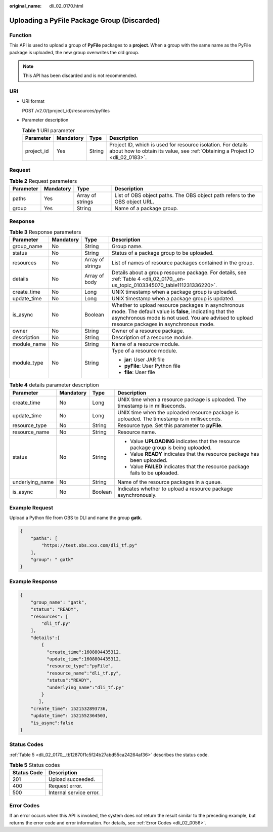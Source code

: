 :original_name: dli_02_0170.html

.. _dli_02_0170:

Uploading a PyFile Package Group (Discarded)
============================================

Function
--------

This API is used to upload a group of **PyFile** packages to a **project**. When a group with the same name as the PyFile package is uploaded, the new group overwrites the old group.

.. note::

   This API has been discarded and is not recommended.

URI
---

-  URI format

   POST /v2.0/{project_id}/resources/pyfiles

-  Parameter description

   .. table:: **Table 1** URI parameter

      +------------+-----------+--------+-----------------------------------------------------------------------------------------------------------------------------------------------+
      | Parameter  | Mandatory | Type   | Description                                                                                                                                   |
      +============+===========+========+===============================================================================================================================================+
      | project_id | Yes       | String | Project ID, which is used for resource isolation. For details about how to obtain its value, see :ref:`Obtaining a Project ID <dli_02_0183>`. |
      +------------+-----------+--------+-----------------------------------------------------------------------------------------------------------------------------------------------+

Request
-------

.. table:: **Table 2** Request parameters

   +-----------+-----------+------------------+-----------------------------------------------------------------------------+
   | Parameter | Mandatory | Type             | Description                                                                 |
   +===========+===========+==================+=============================================================================+
   | paths     | Yes       | Array of strings | List of OBS object paths. The OBS object path refers to the OBS object URL. |
   +-----------+-----------+------------------+-----------------------------------------------------------------------------+
   | group     | Yes       | String           | Name of a package group.                                                    |
   +-----------+-----------+------------------+-----------------------------------------------------------------------------+

Response
--------

.. table:: **Table 3** Response parameters

   +-----------------+-----------------+------------------+----------------------------------------------------------------------------------------------------------------------------------------------------------------------------------------------------------------+
   | Parameter       | Mandatory       | Type             | Description                                                                                                                                                                                                    |
   +=================+=================+==================+================================================================================================================================================================================================================+
   | group_name      | No              | String           | Group name.                                                                                                                                                                                                    |
   +-----------------+-----------------+------------------+----------------------------------------------------------------------------------------------------------------------------------------------------------------------------------------------------------------+
   | status          | No              | String           | Status of a package group to be uploaded.                                                                                                                                                                      |
   +-----------------+-----------------+------------------+----------------------------------------------------------------------------------------------------------------------------------------------------------------------------------------------------------------+
   | resources       | No              | Array of strings | List of names of resource packages contained in the group.                                                                                                                                                     |
   +-----------------+-----------------+------------------+----------------------------------------------------------------------------------------------------------------------------------------------------------------------------------------------------------------+
   | details         | No              | Array of body    | Details about a group resource package. For details, see :ref:`Table 4 <dli_02_0170__en-us_topic_0103345070_table111231336220>`.                                                                               |
   +-----------------+-----------------+------------------+----------------------------------------------------------------------------------------------------------------------------------------------------------------------------------------------------------------+
   | create_time     | No              | Long             | UNIX timestamp when a package group is uploaded.                                                                                                                                                               |
   +-----------------+-----------------+------------------+----------------------------------------------------------------------------------------------------------------------------------------------------------------------------------------------------------------+
   | update_time     | No              | Long             | UNIX timestamp when a package group is updated.                                                                                                                                                                |
   +-----------------+-----------------+------------------+----------------------------------------------------------------------------------------------------------------------------------------------------------------------------------------------------------------+
   | is_async        | No              | Boolean          | Whether to upload resource packages in asynchronous mode. The default value is **false**, indicating that the asynchronous mode is not used. You are advised to upload resource packages in asynchronous mode. |
   +-----------------+-----------------+------------------+----------------------------------------------------------------------------------------------------------------------------------------------------------------------------------------------------------------+
   | owner           | No              | String           | Owner of a resource package.                                                                                                                                                                                   |
   +-----------------+-----------------+------------------+----------------------------------------------------------------------------------------------------------------------------------------------------------------------------------------------------------------+
   | description     | No              | String           | Description of a resource module.                                                                                                                                                                              |
   +-----------------+-----------------+------------------+----------------------------------------------------------------------------------------------------------------------------------------------------------------------------------------------------------------+
   | module_name     | No              | String           | Name of a resource module.                                                                                                                                                                                     |
   +-----------------+-----------------+------------------+----------------------------------------------------------------------------------------------------------------------------------------------------------------------------------------------------------------+
   | module_type     | No              | String           | Type of a resource module.                                                                                                                                                                                     |
   |                 |                 |                  |                                                                                                                                                                                                                |
   |                 |                 |                  | -  **jar**: User JAR file                                                                                                                                                                                      |
   |                 |                 |                  | -  **pyFile**: User Python file                                                                                                                                                                                |
   |                 |                 |                  | -  **file**: User file                                                                                                                                                                                         |
   +-----------------+-----------------+------------------+----------------------------------------------------------------------------------------------------------------------------------------------------------------------------------------------------------------+

.. _dli_02_0170__en-us_topic_0103345070_table111231336220:

.. table:: **Table 4** details parameter description

   +-----------------+-----------------+-----------------+---------------------------------------------------------------------------------------------+
   | Parameter       | Mandatory       | Type            | Description                                                                                 |
   +=================+=================+=================+=============================================================================================+
   | create_time     | No              | Long            | UNIX time when a resource package is uploaded. The timestamp is in milliseconds.            |
   +-----------------+-----------------+-----------------+---------------------------------------------------------------------------------------------+
   | update_time     | No              | Long            | UNIX time when the uploaded resource package is uploaded. The timestamp is in milliseconds. |
   +-----------------+-----------------+-----------------+---------------------------------------------------------------------------------------------+
   | resource_type   | No              | String          | Resource type. Set this parameter to **pyFile**.                                            |
   +-----------------+-----------------+-----------------+---------------------------------------------------------------------------------------------+
   | resource_name   | No              | String          | Resource name.                                                                              |
   +-----------------+-----------------+-----------------+---------------------------------------------------------------------------------------------+
   | status          | No              | String          | -  Value **UPLOADING** indicates that the resource package group is being uploaded.         |
   |                 |                 |                 | -  Value **READY** indicates that the resource package has been uploaded.                   |
   |                 |                 |                 | -  Value **FAILED** indicates that the resource package fails to be uploaded.               |
   +-----------------+-----------------+-----------------+---------------------------------------------------------------------------------------------+
   | underlying_name | No              | String          | Name of the resource packages in a queue.                                                   |
   +-----------------+-----------------+-----------------+---------------------------------------------------------------------------------------------+
   | is_async        | No              | Boolean         | Indicates whether to upload a resource package asynchronously.                              |
   +-----------------+-----------------+-----------------+---------------------------------------------------------------------------------------------+

Example Request
---------------

Upload a Python file from OBS to DLI and name the group **gatk**.

.. code-block::

   {
       "paths": [
           "https://test.obs.xxx.com/dli_tf.py"
       ],
       "group": " gatk"
   }

Example Response
----------------

.. code-block::

   {
       "group_name": "gatk",
       "status": "READY",
       "resources": [
           "dli_tf.py"
       ],
       "details":[
           {
             "create_time":1608804435312,
             "update_time":1608804435312,
             "resource_type":"pyFile",
             "resource_name":"dli_tf.py",
             "status":"READY",
             "underlying_name":"dli_tf.py"
           }
          ],
       "create_time": 1521532893736,
       "update_time": 1521552364503,
       "is_async":false
   }

Status Codes
------------

:ref:`Table 5 <dli_02_0170__tb12870f1c5f24b27abd55ca24264af36>` describes the status code.

.. _dli_02_0170__tb12870f1c5f24b27abd55ca24264af36:

.. table:: **Table 5** Status codes

   =========== =======================
   Status Code Description
   =========== =======================
   201         Upload succeeded.
   400         Request error.
   500         Internal service error.
   =========== =======================

Error Codes
-----------

If an error occurs when this API is invoked, the system does not return the result similar to the preceding example, but returns the error code and error information. For details, see :ref:`Error Codes <dli_02_0056>`.
